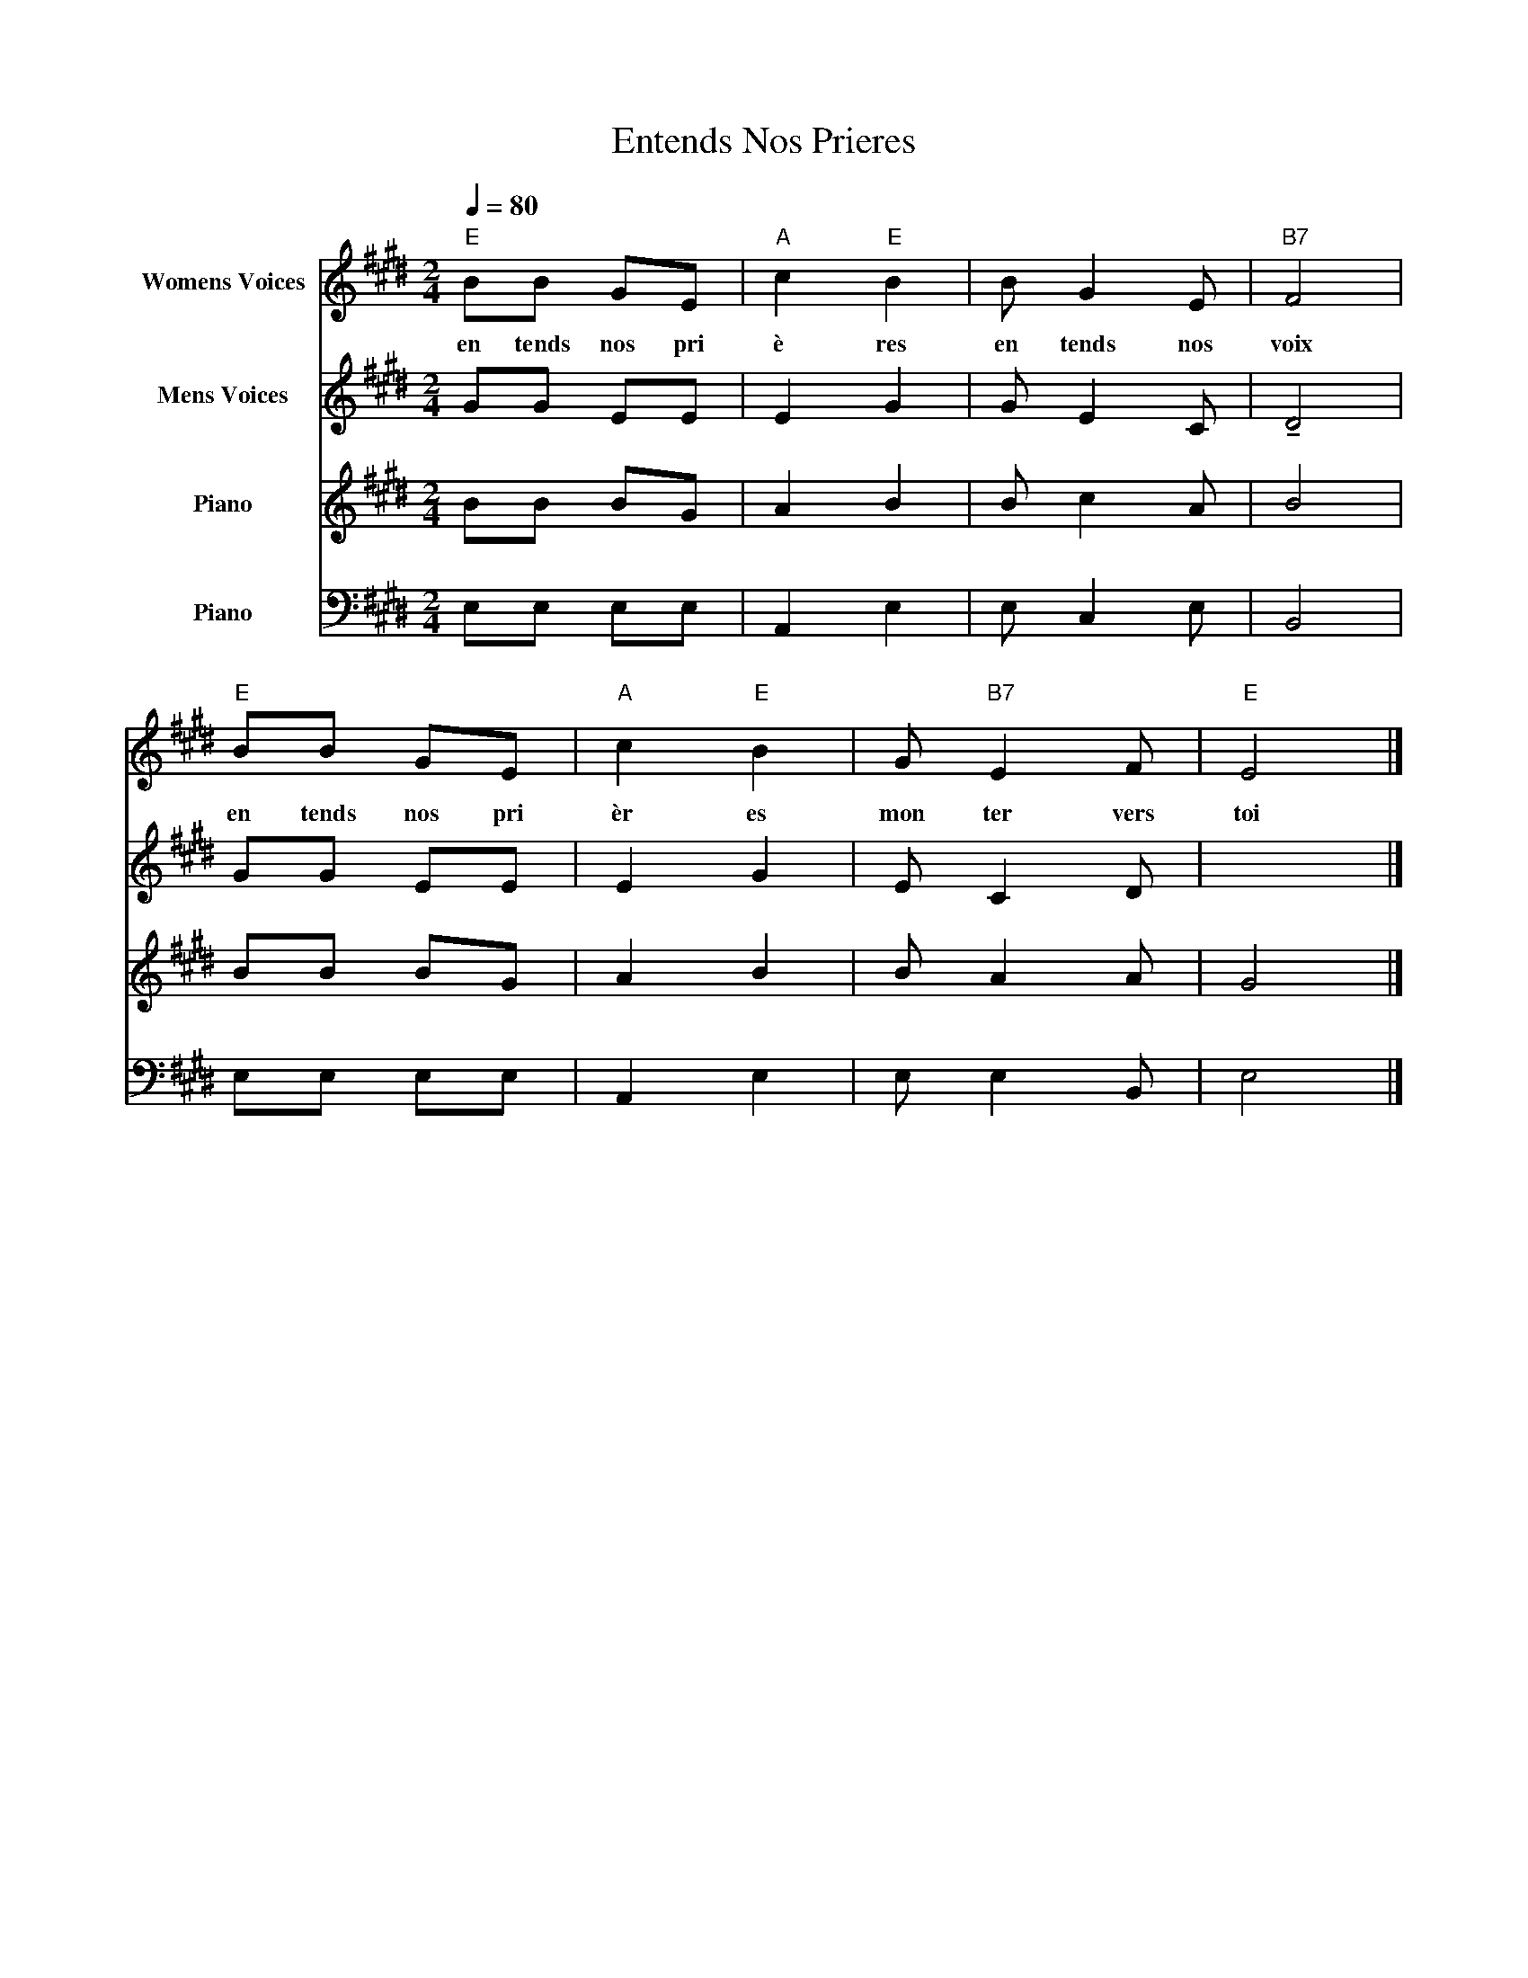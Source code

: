 X:1
T:Entends Nos Prieres 
%%score 1 2 3 4
L:1/8
Q:1/4=80
M:2/4
K:E
V:1 treble nm="Womens Voices"
V:2 treble nm="Mens Voices"
V:3 treble nm="Piano"
V:4 bass nm="Piano"
V:1
"E" BB GE |"A" c2"E" B2 | B G2 E |"B7" F4 |"E" BB GE |"A" c2"E" B2 | G"B7" E2 F |"E" E4 |] %8
w: en tends nos pri|è res|en tends nos|voix|en tends nos pri|èr es|mon ter vers|toi|
V:2
 GG EE | E2 G2 | G E2 C | !tenuto!D4 | GG EE | E2 G2 | E C2 D | x4 |] %8
V:3
 BB BG | A2 B2 | B c2 A | B4 | BB BG | A2 B2 | B A2 A | G4 |] %8
V:4
 E,E, E,E, | A,,2 E,2 | E, C,2 E, | B,,4 | E,E, E,E, | A,,2 E,2 | E, E,2 B,, | E,4 |] %8

